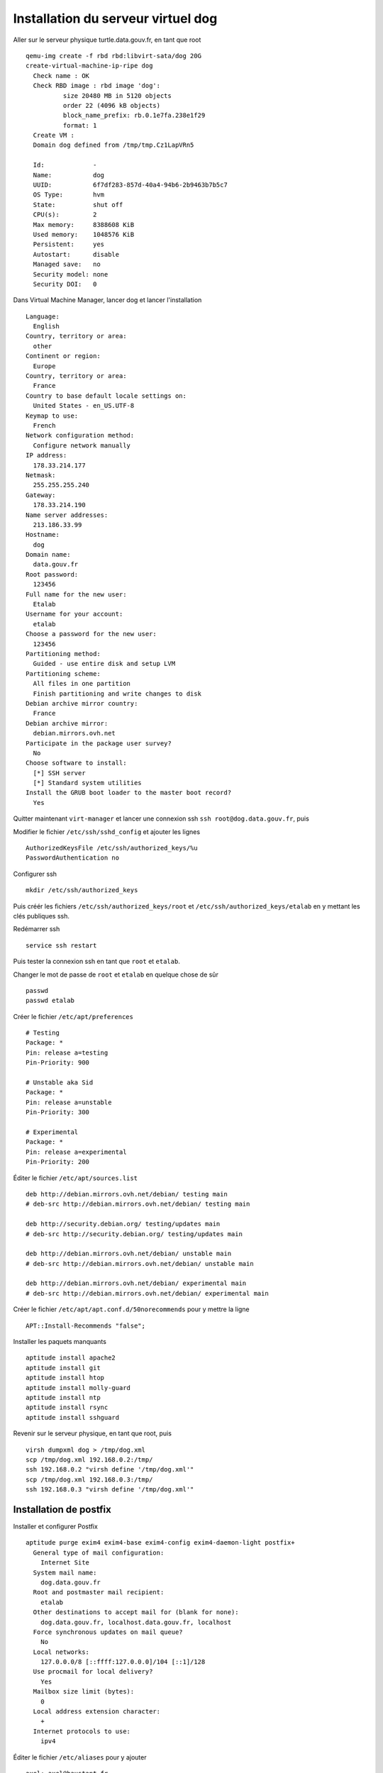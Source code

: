 ***********************************
Installation du serveur virtuel dog
***********************************

Aller sur le serveur physique turtle.data.gouv.fr, en tant que root ::

  qemu-img create -f rbd rbd:libvirt-sata/dog 20G
  create-virtual-machine-ip-ripe dog
    Check name : OK
    Check RBD image : rbd image 'dog':
	    size 20480 MB in 5120 objects
	    order 22 (4096 kB objects)
	    block_name_prefix: rb.0.1e7fa.238e1f29
	    format: 1
    Create VM :
    Domain dog defined from /tmp/tmp.Cz1LapVRn5

    Id:             -
    Name:           dog
    UUID:           6f7df283-857d-40a4-94b6-2b9463b7b5c7
    OS Type:        hvm
    State:          shut off
    CPU(s):         2
    Max memory:     8388608 KiB
    Used memory:    1048576 KiB
    Persistent:     yes
    Autostart:      disable
    Managed save:   no
    Security model: none
    Security DOI:   0

Dans Virtual Machine Manager, lancer dog et lancer l'installation ::

  Language:
    English
  Country, territory or area:
    other
  Continent or region:
    Europe
  Country, territory or area:
    France
  Country to base default locale settings on:
    United States - en_US.UTF-8
  Keymap to use:
    French
  Network configuration method:
    Configure network manually
  IP address:
    178.33.214.177
  Netmask:
    255.255.255.240
  Gateway:
    178.33.214.190
  Name server addresses:
    213.186.33.99
  Hostname:
    dog
  Domain name:
    data.gouv.fr
  Root password:
    123456
  Full name for the new user:
    Etalab
  Username for your account:
    etalab
  Choose a password for the new user:
    123456
  Partitioning method:
    Guided - use entire disk and setup LVM
  Partitioning scheme:
    All files in one partition
    Finish partitioning and write changes to disk
  Debian archive mirror country:
    France
  Debian archive mirror:
    debian.mirrors.ovh.net
  Participate in the package user survey?
    No
  Choose software to install:
    [*] SSH server
    [*] Standard system utilities
  Install the GRUB boot loader to the master boot record?
    Yes

Quitter maintenant ``virt-manager`` et lancer une connexion ssh ``ssh root@dog.data.gouv.fr``, puis ::

Modifier le fichier ``/etc/ssh/sshd_config`` et ajouter les lignes ::

  AuthorizedKeysFile /etc/ssh/authorized_keys/%u
  PasswordAuthentication no

Configurer ssh ::

  mkdir /etc/ssh/authorized_keys

Puis créér les fichiers ``/etc/ssh/authorized_keys/root`` et ``/etc/ssh/authorized_keys/etalab`` en y mettant les clés publiques ssh.

Redémarrer ssh ::

  service ssh restart

Puis tester la connexion ssh en tant que ``root`` et ``etalab``.

Changer le mot de passe de ``root`` et ``etalab`` en quelque chose de sûr ::

  passwd
  passwd etalab

Créer le fichier ``/etc/apt/preferences`` ::

  # Testing
  Package: *
  Pin: release a=testing
  Pin-Priority: 900

  # Unstable aka Sid
  Package: *
  Pin: release a=unstable
  Pin-Priority: 300

  # Experimental
  Package: *
  Pin: release a=experimental
  Pin-Priority: 200

Éditer le fichier ``/etc/apt/sources.list`` ::

  deb http://debian.mirrors.ovh.net/debian/ testing main
  # deb-src http://debian.mirrors.ovh.net/debian/ testing main

  deb http://security.debian.org/ testing/updates main
  # deb-src http://security.debian.org/ testing/updates main

  deb http://debian.mirrors.ovh.net/debian/ unstable main
  # deb-src http://debian.mirrors.ovh.net/debian/ unstable main

  deb http://debian.mirrors.ovh.net/debian/ experimental main
  # deb-src http://debian.mirrors.ovh.net/debian/ experimental main

Créer le fichier ``/etc/apt/apt.conf.d/50norecommends`` pour y mettre la ligne ::

  APT::Install-Recommends "false";

Installer les paquets manquants ::

  aptitude install apache2
  aptitude install git
  aptitude install htop
  aptitude install molly-guard
  aptitude install ntp
  aptitude install rsync
  aptitude install sshguard


Revenir sur le serveur physique, en tant que root, puis ::

  virsh dumpxml dog > /tmp/dog.xml
  scp /tmp/dog.xml 192.168.0.2:/tmp/
  ssh 192.168.0.2 "virsh define '/tmp/dog.xml'"
  scp /tmp/dog.xml 192.168.0.3:/tmp/
  ssh 192.168.0.3 "virsh define '/tmp/dog.xml'"


Installation de postfix
=======================

Installer et configurer Postfix ::

  aptitude purge exim4 exim4-base exim4-config exim4-daemon-light postfix+
    General type of mail configuration:
      Internet Site
    System mail name:
      dog.data.gouv.fr
    Root and postmaster mail recipient:
      etalab
    Other destinations to accept mail for (blank for none):
      dog.data.gouv.fr, localhost.data.gouv.fr, localhost
    Force synchronous updates on mail queue?
      No
    Local networks:
      127.0.0.0/8 [::ffff:127.0.0.0]/104 [::1]/128
    Use procmail for local delivery?
      Yes
    Mailbox size limit (bytes):
      0
    Local address extension character:
      +
    Internet protocols to use:
      ipv4

Éditer le fichier ``/etc/aliases`` pour y ajouter ::

  axel: axel@haustant.fr
  emmanuel: emmanuel@raviart.com
  etalab: axel,emmanuel

Indexer la base et mettre à jour Postfix ::

  newaliases
  service postfix reload


Installation de api.openfisca.fr
================================

::

  aptitude install libapache2-mod-wsgi
  aptitude install python-babel
  aptitude install python-isodate
  aptitude install python-pandas
  aptitude install python-setuptools
  aptitude install python-tz
  aptitude install python-weberror
  aptitude install python-webob

En tant qu'etalab ::

  cd
  git clone https://github.com/etalab/biryani.git
  cd biryani
  python setup.py compile_catalog

En tant que root ::

  cd /home/etalab/biryani
  python setup.py develop --no-deps

En tant qu'etalab ::

  cd
  git clone https://github.com/openfisca/openfisca-core.git
  cd openfisca-core
  ./setup.py compile_catalog

En tant que root ::

  cd /home/etalab/openfisca-core
  python setup.py develop --no-deps

En tant qu'etalab ::

  cd
  git clone https://github.com/openfisca/openfisca-france.git
  # cd openfisca-france
  # ./setup.py compile_catalog

En tant que root ::

  cd /home/etalab/openfisca-france
  python setup.py develop --no-deps

En tant qu'etalab ::

  cd
  git clone https://github.com/openfisca/openfisca-web-api.git
  cd openfisca-web-api
  ./setup.py compile_catalog

En tant que root ::

  cd /home/etalab/openfisca-web-api
  python setup.py develop --no-deps

En tant qu'etalab ::

  cd
  mkdir repositories
  cd repositories/
  git init --bare api.openfisca.fr.git
  cd
  mkdir vhosts
  cd vhosts/
  git clone ../repositories/api.openfisca.fr.git

En tant que root ::

  cd /etc/apache2/sites-available/
  ln -s  /home/etalab/vhosts/api.openfisca.fr/config/apache2.conf api.openfisca.fr.conf
  cd ../sites-enabled/
  rm 000-default
  a2ensite api.openfisca.fr.conf
  service apache2 restart
